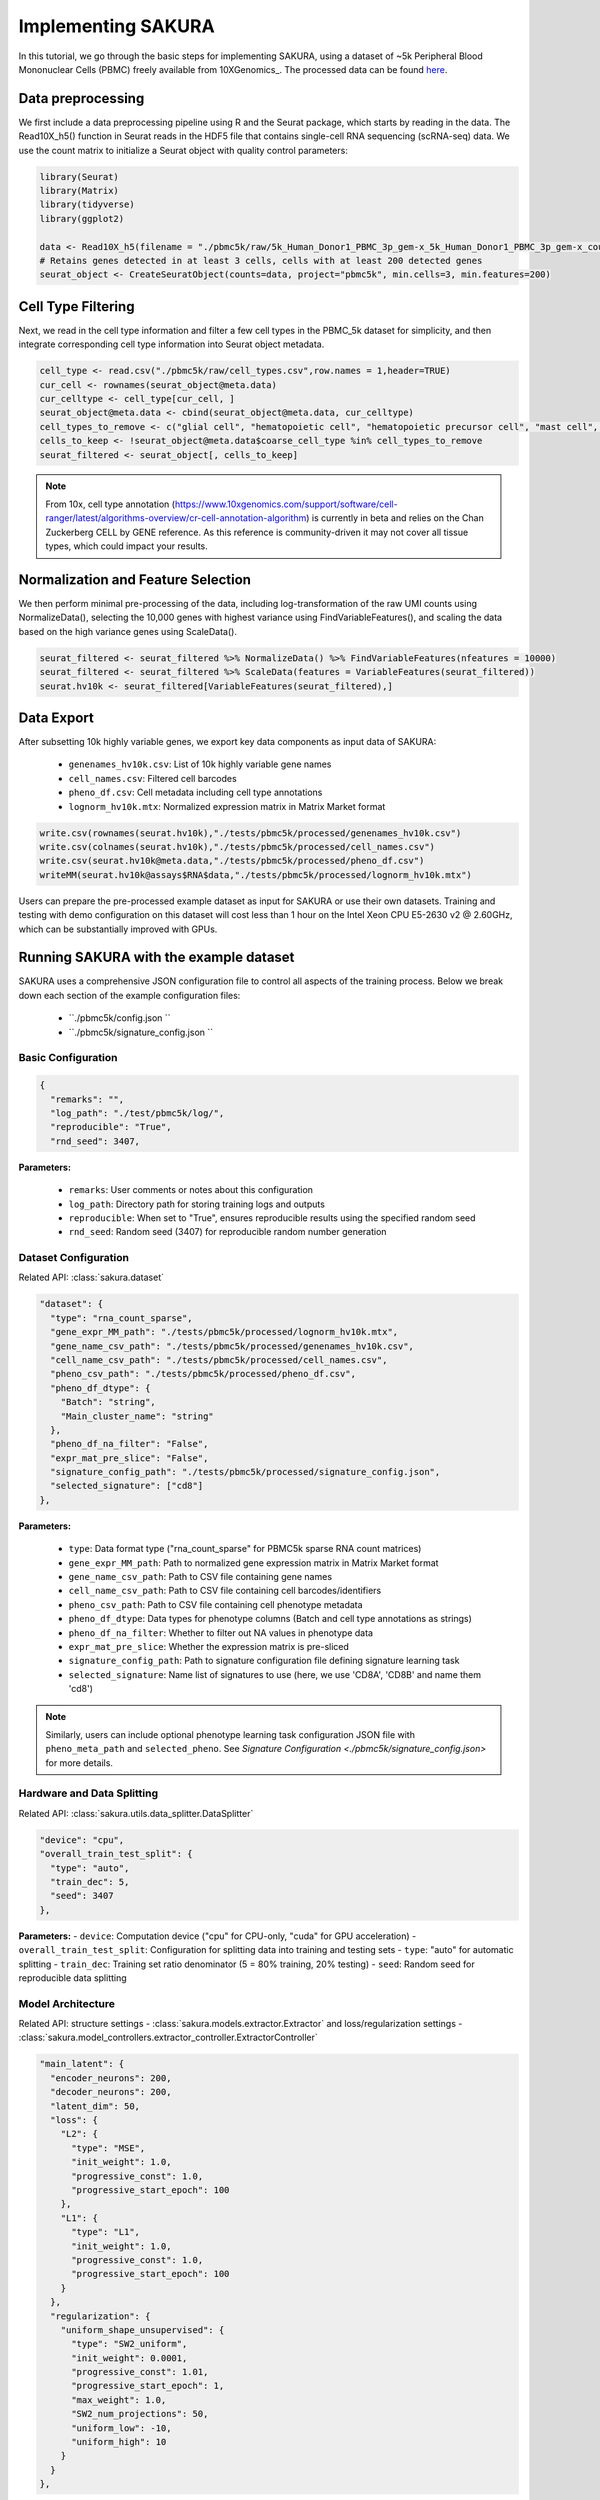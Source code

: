 Implementing SAKURA
========================================

In this tutorial, we go through the basic steps for implementing SAKURA, using a dataset of ~5k
Peripheral Blood Mononuclear Cells (PBMC) freely available from 10XGenomics_.
The processed data can be found here_.

.. _10XGenomic: https://www.10xgenomics.com/datasets/5k_Human_Donor1_PBMC_3p_gem-x

.. _here: https://www.10xgenomics.com/datasets/5k_Human_Donor1_PBMC_3p_gem-x

Data preprocessing
------------------------------------------
We first include a data preprocessing pipeline using R and the Seurat package, which starts by reading in the data.
The Read10X_h5() function in Seurat reads in the HDF5 file that contains single-cell RNA sequencing (scRNA-seq) data.
We use the count matrix to initialize a Seurat object with quality control parameters:

.. code-block:: r

    library(Seurat)
    library(Matrix)
    library(tidyverse)
    library(ggplot2)

    data <- Read10X_h5(filename = "./pbmc5k/raw/5k_Human_Donor1_PBMC_3p_gem-x_5k_Human_Donor1_PBMC_3p_gem-x_count_sample_filtered_feature_bc_matrix.h5")
    # Retains genes detected in at least 3 cells, cells with at least 200 detected genes
    seurat_object <- CreateSeuratObject(counts=data, project="pbmc5k", min.cells=3, min.features=200)

Cell Type Filtering
------------------------------------------
Next, we read in the cell type information and filter a few cell types in the PBMC_5k dataset
for simplicity, and then integrate corresponding cell type information into Seurat object metadata.

.. code-block:: r

    cell_type <- read.csv("./pbmc5k/raw/cell_types.csv",row.names = 1,header=TRUE)
    cur_cell <- rownames(seurat_object@meta.data)
    cur_celltype <- cell_type[cur_cell, ]
    seurat_object@meta.data <- cbind(seurat_object@meta.data, cur_celltype)
    cell_types_to_remove <- c("glial cell", "hematopoietic cell", "hematopoietic precursor cell", "mast cell", "stem cell")
    cells_to_keep <- !seurat_object@meta.data$coarse_cell_type %in% cell_types_to_remove
    seurat_filtered <- seurat_object[, cells_to_keep]

.. note::
    From 10x, cell type annotation (https://www.10xgenomics.com/support/software/cell-ranger/latest/algorithms-overview/cr-cell-annotation-algorithm) is currently in beta and relies on the Chan Zuckerberg CELL by GENE reference.
    As this reference is community-driven it may not cover all tissue types, which could impact your results.

Normalization and Feature Selection
-----------------------------------
We then perform minimal pre-processing of the data, including log-transformation of the raw UMI counts using NormalizeData(),
selecting the 10,000 genes with highest variance using FindVariableFeatures(), and scaling the data based on the high variance genes using ScaleData().

.. code-block:: r

    seurat_filtered <- seurat_filtered %>% NormalizeData() %>% FindVariableFeatures(nfeatures = 10000)
    seurat_filtered <- seurat_filtered %>% ScaleData(features = VariableFeatures(seurat_filtered))
    seurat.hv10k <- seurat_filtered[VariableFeatures(seurat_filtered),]

Data Export
-----------
After subsetting 10k highly variable genes, we export key data components as input data of SAKURA:

  - ``genenames_hv10k.csv``: List of 10k highly variable gene names
  - ``cell_names.csv``: Filtered cell barcodes
  - ``pheno_df.csv``: Cell metadata including cell type annotations
  - ``lognorm_hv10k.mtx``: Normalized expression matrix in Matrix Market format

.. code-block:: r

    write.csv(rownames(seurat.hv10k),"./tests/pbmc5k/processed/genenames_hv10k.csv")
    write.csv(colnames(seurat.hv10k),"./tests/pbmc5k/processed/cell_names.csv")
    write.csv(seurat.hv10k@meta.data,"./tests/pbmc5k/processed/pheno_df.csv")
    writeMM(seurat.hv10k@assays$RNA$data,"./tests/pbmc5k/processed/lognorm_hv10k.mtx")

Users can prepare the pre-processed example dataset as input for SAKURA or use their own datasets.
Training and testing with demo configuration on this dataset will cost less than 1 hour on the Intel Xeon CPU E5-2630 v2 @ 2.60GHz,
which can be substantially improved with GPUs.

Running SAKURA with the example dataset
-----------------------------------------
SAKURA uses a comprehensive JSON configuration file to control all aspects of the training process.
Below we break down each section of the example configuration files:

    - ``./pbmc5k/config.json ``
    - ``./pbmc5k/signature_config.json ``

.. _./pbmc5k/config.json:

Basic Configuration
,,,,,,,,,,,,,,,,,,,,,,

.. code-block:: json

  {
    "remarks": "",
    "log_path": "./test/pbmc5k/log/",
    "reproducible": "True",
    "rnd_seed": 3407,

**Parameters:**

    - ``remarks``: User comments or notes about this configuration
    - ``log_path``: Directory path for storing training logs and outputs
    - ``reproducible``: When set to "True", ensures reproducible results using the specified random seed
    - ``rnd_seed``: Random seed (3407) for reproducible random number generation

Dataset Configuration
,,,,,,,,,,,,,,,,,,,,,,
Related API: :class:`sakura.dataset`

.. code-block:: json

  "dataset": {
    "type": "rna_count_sparse",
    "gene_expr_MM_path": "./tests/pbmc5k/processed/lognorm_hv10k.mtx",
    "gene_name_csv_path": "./tests/pbmc5k/processed/genenames_hv10k.csv",
    "cell_name_csv_path": "./tests/pbmc5k/processed/cell_names.csv",
    "pheno_csv_path": "./tests/pbmc5k/processed/pheno_df.csv",
    "pheno_df_dtype": {
      "Batch": "string",
      "Main_cluster_name": "string"
    },
    "pheno_df_na_filter": "False",
    "expr_mat_pre_slice": "False",
    "signature_config_path": "./tests/pbmc5k/processed/signature_config.json",
    "selected_signature": ["cd8"]
  },

**Parameters:**

    - ``type``: Data format type ("rna_count_sparse" for PBMC5k sparse RNA count matrices)
    - ``gene_expr_MM_path``: Path to normalized gene expression matrix in Matrix Market format
    - ``gene_name_csv_path``: Path to CSV file containing gene names
    - ``cell_name_csv_path``: Path to CSV file containing cell barcodes/identifiers
    - ``pheno_csv_path``: Path to CSV file containing cell phenotype metadata
    - ``pheno_df_dtype``: Data types for phenotype columns (Batch and cell type annotations as strings)
    - ``pheno_df_na_filter``: Whether to filter out NA values in phenotype data
    - ``expr_mat_pre_slice``: Whether the expression matrix is pre-sliced
    - ``signature_config_path``: Path to signature configuration file defining signature learning task
    - ``selected_signature``: Name list of signatures to use (here, we use 'CD8A', 'CD8B' and name them 'cd8')

.. note::
    Similarly, users can include optional phenotype learning task configuration JSON file with
    ``pheno_meta_path`` and ``selected_pheno``. See `Signature Configuration <./pbmc5k/signature_config.json>` for more details.

Hardware and Data Splitting
,,,,,,,,,,,,,,,,,,,,,,,,,,,,
Related API: :class:`sakura.utils.data_splitter.DataSplitter`

.. code-block:: json

  "device": "cpu",
  "overall_train_test_split": {
    "type": "auto",
    "train_dec": 5,
    "seed": 3407
  },

**Parameters:**
- ``device``: Computation device ("cpu" for CPU-only, "cuda" for GPU acceleration)
- ``overall_train_test_split``: Configuration for splitting data into training and testing sets
- ``type``: "auto" for automatic splitting
- ``train_dec``: Training set ratio denominator (5 = 80% training, 20% testing)
- ``seed``: Random seed for reproducible data splitting

Model Architecture
,,,,,,,,,,,,,,,,,,,,,,
Related API: structure settings - :class:`sakura.models.extractor.Extractor` and loss/regularization settings - :class:`sakura.model_controllers.extractor_controller.ExtractorController`

.. code-block:: json

  "main_latent": {
    "encoder_neurons": 200,
    "decoder_neurons": 200,
    "latent_dim": 50,
    "loss": {
      "L2": {
        "type": "MSE",
        "init_weight": 1.0,
        "progressive_const": 1.0,
        "progressive_start_epoch": 100
      },
      "L1": {
        "type": "L1",
        "init_weight": 1.0,
        "progressive_const": 1.0,
        "progressive_start_epoch": 100
      }
    },
    "regularization": {
      "uniform_shape_unsupervised": {
        "type": "SW2_uniform",
        "init_weight": 0.0001,
        "progressive_const": 1.01,
        "progressive_start_epoch": 1,
        "max_weight": 1.0,
        "SW2_num_projections": 50,
        "uniform_low": -10,
        "uniform_high": 10
      }
    }
  },

**Parameters:**

    - ``encoder_neurons``: Number of neurons in encoder hidden layers (200)
    - ``decoder_neurons``: Number of neurons in decoder hidden layers (200)
    - ``latent_dim``: Dimensionality of the latent space (50)
    - ``loss``: Reconstruction loss configuration
    - ``L2``: Mean Squared Error loss with progressive weighting
    - ``L1``: L1 loss for robust reconstruction
    - ``regularization``: Regularization terms to shape the latent space
    - ``uniform_shape_unsupervised``: Sliced Wasserstein distance regularization to enforce uniform distribution


Optimizer Configuration
,,,,,,,,,,,,,,,,,,,,,,,,
Related API: structure settings - :func::class:`sakura.model_controllers.extractor_controller.ExtractorController.setup_optimize()`

.. code-block:: json

  "optimizer": {
    "type": "RMSProp",
    "RMSProp_lr": 0.001,
    "RMSProp_alpha": 0.9
  },

**Parameters:**
    - ``type``: Optimization algorithm ("RMSProp")
    - ``RMSProp_lr``: Learning rate (0.001)
    - ``RMSProp_alpha``: Smoothing constant for RMSProp (0.9)

.. _signature_config.json:




